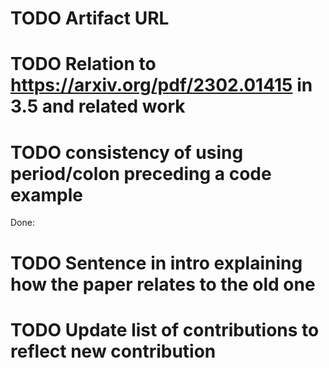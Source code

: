 * TODO Artifact URL

* TODO Relation to https://arxiv.org/pdf/2302.01415 in 3.5 and related work
* TODO consistency of using period/colon preceding a code example

Done: 
* TODO Sentence in intro explaining how the paper relates to the old one
* TODO Update list of contributions to reflect new contribution
